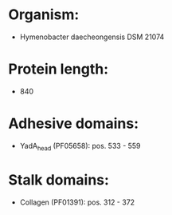 * Organism:
- Hymenobacter daecheongensis DSM 21074
* Protein length:
- 840
* Adhesive domains:
- YadA_head (PF05658): pos. 533 - 559
* Stalk domains:
- Collagen (PF01391): pos. 312 - 372

